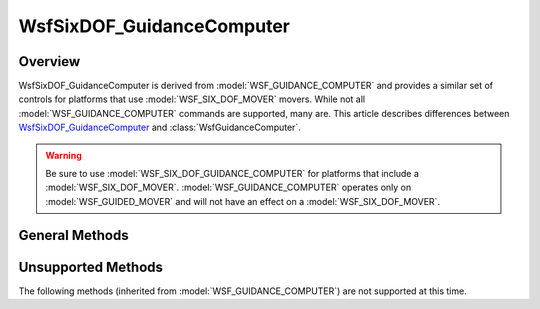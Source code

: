 .. ****************************************************************************
.. CUI
..
.. The Advanced Framework for Simulation, Integration, and Modeling (AFSIM)
..
.. The use, dissemination or disclosure of data in this file is subject to
.. limitation or restriction. See accompanying README and LICENSE for details.
.. ****************************************************************************

WsfSixDOF_GuidanceComputer
--------------------------

.. class:: WsfSixDOF_GuidanceComputer inherits WsfGuidanceComputer

Overview
========

WsfSixDOF_GuidanceComputer is derived from :model:`WSF_GUIDANCE_COMPUTER` and provides a similar set of controls for
platforms that use :model:`WSF_SIX_DOF_MOVER` movers. While not all :model:`WSF_GUIDANCE_COMPUTER` commands are supported, many are. This article describes differences between WsfSixDOF_GuidanceComputer_ and :class:`WsfGuidanceComputer`.

.. warning:: Be sure to use :model:`WSF_SIX_DOF_GUIDANCE_COMPUTER` for platforms that include a :model:`WSF_SIX_DOF_MOVER`.
             :model:`WSF_GUIDANCE_COMPUTER` operates only on :model:`WSF_GUIDED_MOVER` and will not have an effect on a :model:`WSF_SIX_DOF_MOVER`.

General Methods
===============

.. method:: void StopEngines()
   
   This immediately terminates thrust.

Unsupported Methods
===================

The following methods (inherited from :model:`WSF_GUIDANCE_COMPUTER`) are not supported at this time.

.. method:: void EjectStage()
            void EjectStage(double aPreSeparationCoastTime, double aPreIgnitionCoastTime)

.. method:: bool ClearCommandedThrottle()
            bool ClearCommandedThrottle(string aPhaseName)
   
   Clears the :command:`WSF_GUIDANCE_COMPUTER.commanded_throttle` (resumes the default throttle control in the mover).
    
.. method:: bool SetCommandedAltitude(double aValue)
            bool SetCommandedAltitude(string aPhaseName, double aValue)
            
   Sets the value of :command:`WSF_GUIDANCE_COMPUTER.commanded_altitude` (meters above mean sea level).
   
.. method:: bool SetMaximumAscentRate(double aValue)
            bool SetMaximumAscentRate(string aPhaseName, double aValue)
   
   Sets the value of :command:`WSF_GUIDANCE_COMPUTER.maximum_ascent_rate` (meters/second).
   
.. method:: bool SetMaximumDescentRate(double aValue)
            bool SetMaximumDescentRate(string aPhaseName, double aValue)
   
   Sets the value of :command:`WSF_GUIDANCE_COMPUTER.maximum_descent_rate` (meters/second).
   
.. method:: bool SetMaximumPitchAngle(double aValue)
            bool SetMaximumPitchAngle(string aPhaseName, double aValue)
   
   Sets the value of :command:`WSF_GUIDANCE_COMPUTER.maximum_pitch_angle` (degrees).
   
.. method:: bool SetPitchChangeGain(double aValue)
            bool SetPitchChangeGain(string aPhaseName, double aValue)
            
   Sets the value of :command:`WSF_GUIDANCE_COMPUTER.pitch_change_gain` (unitless).

.. method:: bool SetCommandedThrottle(double aValue)
            bool SetCommandedThrottle(string aPhaseName, double aValue)
   
   Sets the value of :command:`WSF_GUIDANCE_COMPUTER.commanded_throttle` in the range [0..1].
